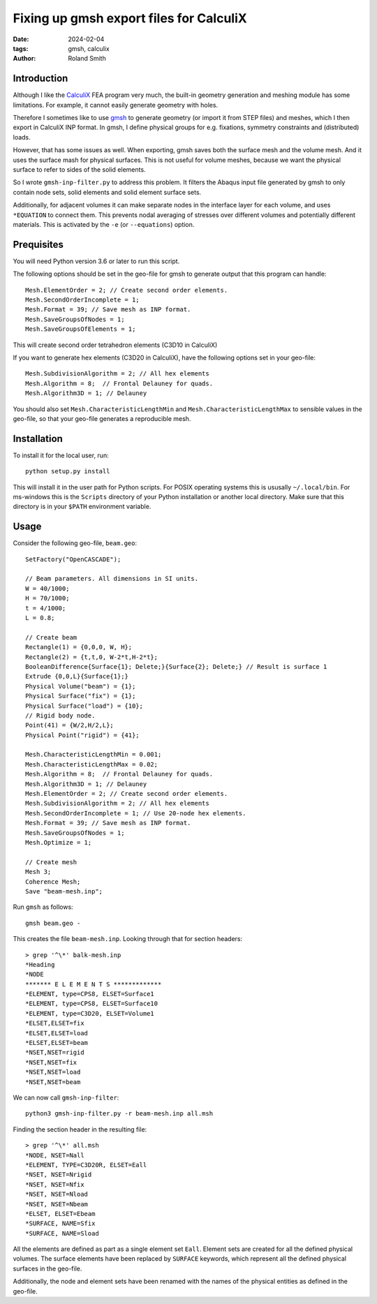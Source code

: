 Fixing up gmsh export files for CalculiX
########################################

:date: 2024-02-04
:tags: gmsh, calculix
:author: Roland Smith

.. Last modified: 2024-02-04T21:45:40+0100

Introduction
------------

Although I like the CalculiX_ FEA program very much, the built-in geometry
generation and meshing module has some limitations. For example, it cannot
easily generate geometry with holes.

Therefore I sometimes like to use gmsh_ to generate geometry (or import it
from STEP files) and meshes, which I then export in CalculiX INP format.
In gmsh, I define physical groups for e.g. fixations, symmetry constraints and
(distributed) loads.

.. _Calculix: http://www.calculix.de/
.. _gmsh: http://gmsh.info/

However, that has some issues as well. When exporting, gmsh saves both the
surface mesh and the volume mesh. And it uses the surface mash for physical
surfaces. This is not useful for volume meshes, because we want the physical
surface to refer to sides of the solid elements.

So I wrote ``gmsh-inp-filter.py`` to address this problem.
It filters the Abaqus input file generated by gmsh to only contain node sets,
solid elements and solid element surface sets.

Additionally, for adjacent volumes it can make separate nodes in the interface
layer for each volume, and uses ``*EQUATION`` to connect them.
This prevents nodal averaging of stresses over different volumes and
potentially different materials. This is activated by the ``-e`` (or
``--equations``) option.


Prequisites
-----------

You will need Python version 3.6 or later to run this script.

The following options should be set in the geo-file for gmsh to generate
output that this program can handle::

    Mesh.ElementOrder = 2; // Create second order elements.
    Mesh.SecondOrderIncomplete = 1;
    Mesh.Format = 39; // Save mesh as INP format.
    Mesh.SaveGroupsOfNodes = 1;
    Mesh.SaveGroupsOfElements = 1;

This will create second order tetrahedron elements (C3D10 in CalculiX)

If you want to generate hex elements (C3D20 in CalculiX), have the following
options set in your geo-file::

    Mesh.SubdivisionAlgorithm = 2; // All hex elements
    Mesh.Algorithm = 8;  // Frontal Delauney for quads.
    Mesh.Algorithm3D = 1; // Delauney

You should also set ``Mesh.CharacteristicLengthMin`` and
``Mesh.CharacteristicLengthMax`` to sensible values in the geo-file, so that
your geo-file generates a reproducible mesh.


Installation
------------

To install it for the local user, run::

    python setup.py install

This will install it in the user path for Python scripts.
For POSIX operating systems this is ususally ``~/.local/bin``.
For ms-windows this is the ``Scripts`` directory of your Python installation
or another local directory.
Make sure that this directory is in your ``$PATH`` environment variable.


Usage
-----

Consider the following geo-file, ``beam.geo``::

    SetFactory("OpenCASCADE");

    // Beam parameters. All dimensions in SI units.
    W = 40/1000;
    H = 70/1000;
    t = 4/1000;
    L = 0.8;

    // Create beam
    Rectangle(1) = {0,0,0, W, H};
    Rectangle(2) = {t,t,0, W-2*t,H-2*t};
    BooleanDifference{Surface{1}; Delete;}{Surface{2}; Delete;} // Result is surface 1
    Extrude {0,0,L}{Surface{1};}
    Physical Volume("beam") = {1};
    Physical Surface("fix") = {1};
    Physical Surface("load") = {10};
    // Rigid body node.
    Point(41) = {W/2,H/2,L};
    Physical Point("rigid") = {41};

    Mesh.CharacteristicLengthMin = 0.001;
    Mesh.CharacteristicLengthMax = 0.02;
    Mesh.Algorithm = 8;  // Frontal Delauney for quads.
    Mesh.Algorithm3D = 1; // Delauney
    Mesh.ElementOrder = 2; // Create second order elements.
    Mesh.SubdivisionAlgorithm = 2; // All hex elements
    Mesh.SecondOrderIncomplete = 1; // Use 20-node hex elements.
    Mesh.Format = 39; // Save mesh as INP format.
    Mesh.SaveGroupsOfNodes = 1;
    Mesh.Optimize = 1;

    // Create mesh
    Mesh 3;
    Coherence Mesh;
    Save "beam-mesh.inp";

Run ``gmsh`` as follows::

    gmsh beam.geo -

This creates the file ``beam-mesh.inp``.
Looking through that for section headers::

    > grep '^\*' balk-mesh.inp
    *Heading
    *NODE
    ******* E L E M E N T S *************
    *ELEMENT, type=CPS8, ELSET=Surface1
    *ELEMENT, type=CPS8, ELSET=Surface10
    *ELEMENT, type=C3D20, ELSET=Volume1
    *ELSET,ELSET=fix
    *ELSET,ELSET=load
    *ELSET,ELSET=beam
    *NSET,NSET=rigid
    *NSET,NSET=fix
    *NSET,NSET=load
    *NSET,NSET=beam


We can now call ``gmsh-inp-filter``::

    python3 gmsh-inp-filter.py -r beam-mesh.inp all.msh

Finding the section header in the resulting file::

    > grep '^\*' all.msh
    *NODE, NSET=Nall
    *ELEMENT, TYPE=C3D20R, ELSET=Eall
    *NSET, NSET=Nrigid
    *NSET, NSET=Nfix
    *NSET, NSET=Nload
    *NSET, NSET=Nbeam
    *ELSET, ELSET=Ebeam
    *SURFACE, NAME=Sfix
    *SURFACE, NAME=Sload

All the elements are defined as part as a single element set ``Eall``.
Element sets are created for all the defined physical volumes.
The surface elements have been replaced by ``SURFACE`` keywords, which
represent all the defined physical surfaces in the geo-file.

Additionally, the node and element sets have been renamed with the
names of the physical entities as defined in the geo-file.
